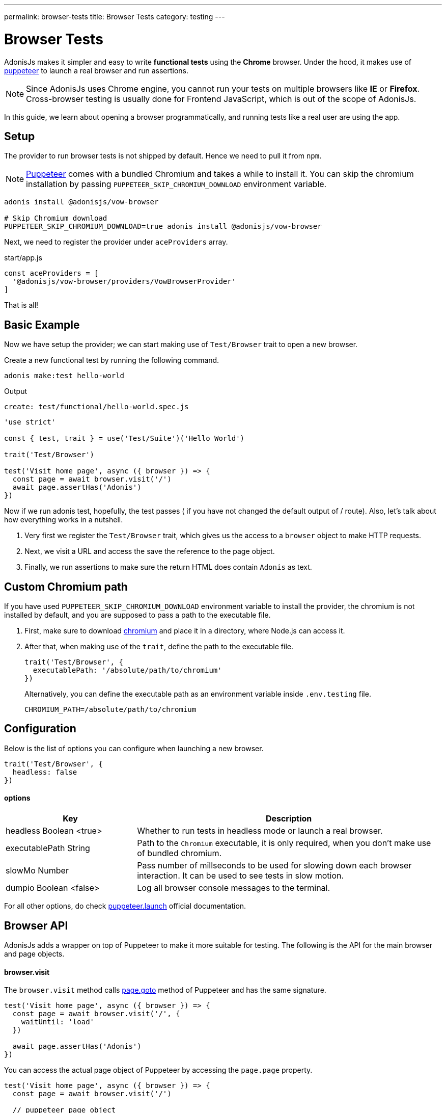 ---
permalink: browser-tests
title: Browser Tests
category: testing
---

= Browser Tests

toc::[]

AdonisJs makes it simpler and easy to write *functional tests* using the *Chrome* browser. Under the hood, it makes use of link:https://github.com/GoogleChrome/puppeteer[puppeteer, window="_blank"] to launch a real browser and run assertions.

NOTE: Since AdonisJs uses Chrome engine, you cannot run your tests on multiple browsers like *IE* or *Firefox*. +
Cross-browser testing is usually done for Frontend JavaScript, which is out of the scope of AdonisJs.

In this guide, we learn about opening a browser programmatically, and running tests like a real user are using the app.

== Setup
The provider to run browser tests is not shipped by default. Hence we need to pull it from `npm`.

NOTE: link:https://github.com/GoogleChrome/puppeteer[Puppeteer, window="_blank"] comes with a bundled Chromium and takes a while to install it. You can skip the chromium installation by passing `PUPPETEER_SKIP_CHROMIUM_DOWNLOAD` environment variable.

[source, bash]
----
adonis install @adonisjs/vow-browser

# Skip Chromium download
PUPPETEER_SKIP_CHROMIUM_DOWNLOAD=true adonis install @adonisjs/vow-browser
----

Next, we need to register the provider under `aceProviders` array.

.start/app.js
[source, js]
----
const aceProviders = [
  '@adonisjs/vow-browser/providers/VowBrowserProvider'
]
----

That is all!

== Basic Example
Now we have setup the provider; we can start making use of `Test/Browser` trait to open a new browser.

Create a new functional test by running the following command.
[source, bash]
----
adonis make:test hello-world
----

Output
[source, bash]
----
create: test/functional/hello-world.spec.js
----

[source, js]
----
'use strict'

const { test, trait } = use('Test/Suite')('Hello World')

trait('Test/Browser')

test('Visit home page', async ({ browser }) => {
  const page = await browser.visit('/')
  await page.assertHas('Adonis')
})
----

Now if we run adonis test, hopefully, the test passes ( if you have not changed the default output of / route). Also, let’s talk about how everything works in a nutshell.

1. Very first we register the `Test/Browser` trait, which gives us the access to a `browser` object to make HTTP requests.
2. Next, we visit a URL and access the save the reference to the page object.
3. Finally, we run assertions to make sure the return HTML does contain `Adonis` as text.

== Custom Chromium path
If you have used `PUPPETEER_SKIP_CHROMIUM_DOWNLOAD` environment variable to install the provider, the chromium is not installed by default, and you are supposed to pass a path to the executable file.

1. First, make sure to download link:https://chromium.woolyss.com/download/[chromium] and place it in a directory, where Node.js can access it.
2. After that, when making use of the `trait`, define the path to the executable file.
+
[source, js]
----
trait('Test/Browser', {
  executablePath: '/absolute/path/to/chromium'
})
----
+
Alternatively, you can define the executable path as an environment variable inside `.env.testing` file.
+
[source, bash]
----
CHROMIUM_PATH=/absolute/path/to/chromium
----

== Configuration
Below is the list of options you can configure when launching a new browser.

[source, js]
----
trait('Test/Browser', {
  headless: false
})
----

==== options

[role="resource-table", options="header", cols="30%,70%"]
|====
| Key | Description
| headless [description]#Boolean <true># | Whether to run tests in headless mode or launch a real browser.
| executablePath [description]#String# | Path to the `Chromium` executable, it is only required, when you don't make use of bundled chromium.
| slowMo [description]#Number# | Pass number of millseconds to be used for slowing down each browser interaction. It can be used to see tests in slow motion.
| dumpio [description]#Boolean <false># | Log all browser console messages to the terminal.
|====

For all other options, do check link:https://github.com/GoogleChrome/puppeteer/blob/master/docs/api.md#puppeteerlaunchoptions[puppeteer.launch] official documentation.

== Browser API
AdonisJs adds a wrapper on top of Puppeteer to make it more suitable for testing. The following is the API for the main browser and page objects.

==== browser.visit
The `browser.visit` method calls link:https://pptr.dev/#?product=Puppeteer&version=v1.8.0&show=api-pagegotourl-options[page.goto] method of Puppeteer and has the same signature.

[source, js]
----
test('Visit home page', async ({ browser }) => {
  const page = await browser.visit('/', {
    waitUntil: 'load'
  })

  await page.assertHas('Adonis')
})
----

You can access the actual page object of Puppeteer by accessing the `page.page` property.

[source, js]
----
test('Visit home page', async ({ browser }) => {
  const page = await browser.visit('/')

  // puppeteer page object
  page.page.addScriptTag()
})
----

== Page interactions
The most common thing you want to achieve when writing browser tests, is to interact with the webpage. Below is the list of methods for same.

TIP: Browser client supports all link:https://developer.mozilla.org/en-US/docs/Web/CSS/CSS_Selectors[CSS selectors]. Feel free to use your CSS selector skills.

==== type(selector, value)
Type inside an element with given selector.

[source, js]
----
const { test, trait } = use('Test/Suite')('Hello World')

trait('Test/Browser')

test('Visit home page', async ({ browser }) => {
  const page = await browser.visit('/')

  await page
    .type('[name="username"]', 'virk')
})
----

To type multiple values, you can chain methods

[source, js]
----
await page
  .type('[name="username"]', 'virk')
  .type('[name="age"]', 22)
----

==== select(selector, value)
Select value inside a select box

[source, js]
----
await page
  .select('[name="gender"]', 'Male')
----

To select multiple options, pass an array of values.

[source, js]
----
await page
  .select('[name="lunch"]', ['Chicken box', 'Salad'])
----

==== radio(selector, value)
Select a radio button, based of it's value

[source, js]
----
await page
  .radio('[name="gender"]', 'Male')
----

==== check(selector)
Check a checkbox

[source, js]
----
await page
  .check('[name="terms"]')
----

==== uncheck(selector)
Uncheck a checkbox

[source, js]
----
await page
  .uncheck('[name="newsletter"]')
----

==== submitForm(selector)
Submit a selected form

[source, js]
----
await page
  .submitForm('form')

// or use a name
await page
  .submitForm('form[name="register"]')
----

==== click(selector)
Click an element.

[source, js]
----
await page
  .click('a[href="/there"]')
----

==== doubleClick(selector)
Double click an element

[source, js]
----
await page
  .doubleClick('button')
----

==== rightClick(selector)
Right click on an element

[source, js]
----
await page
  .rightClick('button')
----

==== clear(selector)
Clear value of a given element.

[source, js]
----
await page
  .clear('[name="username"]')
----

==== attach(selector, [files])
Attach one or multiple files

[source, js]
----
await page
  .attach('[name="profile_pic"]', [
    Helpers.tmpPath('profile_pic.jpg')
  ])
----

==== screenshot(saveToPath)
Take and save screenshot of the current state of webpage

[source, js]
----
await page
  .type('[name="username"]', 'Virk')
  .type('[name="age"]', 27)
  .screenshot()
----

== Waiting for actions
Quite often you have to wait for a certain action to take effect. For example:

[ol-shrinked]
- Waiting for an element to appear on the webpage.
- Waiting for a page to redirect and so on.

&nbsp;

==== waitForElement(selector, timeout = 15000)
Wait for a element to be present inside DOM. The default timeout is to `15 seconds`.

[source, js]
----
await page
  .waitForElement('div.alert')
  .assertHasIn('div.alert', 'Success!')
----

==== waitUntilMissing(selector)
Wait until an element disppears from the DOM.

[source, js]
----
await page
  .waitUntilMissing('div.alert')
  .assertNotExists('div.alert')
----

==== waitForNavigation()
Wait until page is navigated properly to a new URL.

[source, js]
----
await page
  .click('a[href="/there"]')
  .waitForNavigation()
  .assertPath('/there')
----

==== waitFor(closure)
Wait until the `Closure` returns true. The closure is executed in browser context and has access to variables like `window`, `document` and so on.

[source, js]
----
await page
  .waitFor(function () {
    return !!document.querySelector('body.loaded')
  })
----

==== pause(timeout = 15000)
Pause the webpage for a given timeframe

[source, js]
----
await page.pause()
----

== Reading values
Below is the list of methods you can use to read the values from the web page.

==== getText([selector])
Get text for a given element or the entire page

[source, js]
----
await page
  .getText()

// or
await page
  .getText('span.username')
----

==== getHtml([selector])
Get HTML for a given element or entire web page

[source, js]
----
await page
  .getHtml()

// or
await page
  .getHtml('div.header')
----

==== isVisible(selector)
Find if a given element is visible on page or not.

[source, js]
----
const isVisible = await page
  .isVisible('div.alert')

assert.isFalse(isVisible)
----

==== hasElement(selector)
Find if an element exists in DOM.

[source, js]
----
const hasElement = await page
  .hasElement('div.alert')

assert.isFalse(hasElement)
----

==== isChecked(selector)
Find if a checkbox is checked

[source, js]
----
const termsChecked = await page
  .isChecked('[name="terms"]')

assert.isTrue(termsChecked)
----

==== getAttribute(selector, name)
Get value for a given attribute

[source, js]
----
const dataTip = await page
  .getAttribute('div.tooltip', 'data-tip')
----

==== getAttributes(selector)
Get all attributes for a given element

[source, js]
----
const attributes = await page
  .getAttributes('div.tooltip')
----

==== getValue(selector)
Get value for a given form element

[source, js]
----
const value = await page
  .getValue('[name="username"]')

assert.equal(value, 'virk')
----

==== getPath()
Get current webpage path

[source, js]
----
await page
  .getPath()
----

==== getQueryParams()
Get query params

[source, js]
----
await page
  .getQueryParams()
----

==== getQueryParam(key)
Get value for a single query param

[source, js]
----
await page
  .getQueryParam('orderBy')
----

==== getTitle()
Get webpage title

[source, js]
----
await page
  .getTitle()
----

== Assertions
One way to run assertions is to read the value for certain elements and then run assertions manually. Whereas the browser client bundles a bunch of helper methods to run inline assertions.

==== assertHas(expected)
Assert the webpage includes the expected text value

[source, js]
----
await page
  .assertHas('Adonis')
----

==== assertHasIn(selector, expected)
Assert a given selector contains the expected value.

[source, js]
----
await page
  .assertHasIn('div.alert', 'Success!')
----

==== assertAttribute(selector, attribute, expected)
Assert the value of an attribute is same as expected

[source, js]
----
await page
  .assertAttribute('div.tooltip', 'data-tip', 'Some helpful tooltip')
----

==== assertValue(selector, expected)
Assert value for a given form element.

[source, js]
----
await page
  .assertValue('[name="username"]', 'virk')
----

==== assertIsChecked(selector)
Assert that checkbox is checked

[source, js]
----
await page
  .assertIsChecked('[name="terms"]')
----

==== assertIsNotChecked(selector)
Assert that checkbox is not checked

[source, js]
----
await page
  .assertIsNotChecked('[name="terms"]')
----

==== assertIsVisible(selector)
Assert element is visible

[source, js]
----
await page
  .assertIsVisible('div.notification')
----

==== assertIsNotVisible(selector)
Assert element is not visible

[source, js]
----
await page
  .assertIsNotVisible('div.notification')
----

==== assertPath(value)
Assert the value of current path

[source, js]
----
await page
  .assertPath('/there')
----

==== assertQueryParam(key, value)
Assert the value of a query param

[source, js]
----
await page
  .assertQueryParam('orderBy', 'id')
----

==== assertExists(selector)
Assert that an element exists inside DOM

[source, js]
----
await page
  .assertExists('div.notification')
----

==== assertNotExists(selector)
Assert that an element does not exists inside DOM

[source, js]
----
await page
  .assertNotExists('div.notification')
----

==== assertCount(selector, expectedCount)
Assert over the number of elements for a given selector

[source, js]
----
await page
  .assertCount('table tr', 2)
----

==== assertTitle(expected)
Assert webpage title

[source, js]
----
await page
  .assertTitle('Welcome to Adonis')
----

==== assertEval(selector, fn, [args], expected)
Assert the value of a function executed on a given selector. The `fn` is executed in browser context.

[source, js]
----
await page
  .assertEval('table tr', function (el) {
    return el.length
  }, 2)
----

In above example, we count the number of `tr` inside a table and assert that count is `2`.

Also, you can pass *args* to the selector fn.

[source, js]
----
await page
  .assertEval(
    'div.notification',
    function (el, attribute) {
      return el[attribute]
    },
    ['id'],
    'notification-1'
  )
----

In the above example, we assert over a given attribute of `div.notification`. The attribute is dynamic and passed as an argument.

==== assertFn(fn, [args], expected)
Assert the output of a given function. The `fn` is executed in browser context.

The difference between `assertFn` and `assertEval` is that the later one pre-selects an element before running the function.

[source, js]
----
await page
  .assertFn(function () {
    return document.title
  }, 'Welcome to Adonis')
----

